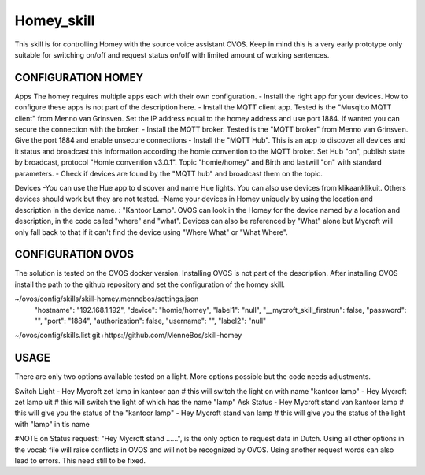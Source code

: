 Homey_skill
==============

This skill is for controlling Homey with the source voice assistant OVOS.
Keep in mind this is a very early prototype only suitable for switching on/off and request status on/off with limited amount of working sentences.


CONFIGURATION HOMEY
---------------------------------
Apps
The homey requires multiple apps each with their own configuration. 
- Install the right app for your devices. How to configure these apps is not part of the description here.
- Install the MQTT client app. Tested is the "Musqitto MQTT client" from Menno van Grinsven. Set the IP address equal to the homey address and use port 1884. If wanted you can secure the connection with the broker.
- Install the MQTT broker. Tested is the "MQTT broker" from Menno van Grinsven. Give the port 1884 and enable unsecure connections
- Install the "MQTT Hub". This is an app to discover all devices and it status and broadcast this information according the homie convention to the MQTT broker. Set Hub "on", publish state by broadcast, protocol "Homie convention v3.0.1". Topic "homie/homey" and Birth and lastwill "on" with standard parameters.
- Check if devices are found by the "MQTT hub" and broadcast them on the topic.

Devices
-You can use the Hue app to discover and name Hue lights. You can also use devices from klikaanklikuit. Others devices should work but they are not tested.
-Name your devices in Homey uniquely by using the location and description in the device name. : "Kantoor Lamp". OVOS can look in the Homey for the device named by a location and description, in the code called "where" and "what". Devices can also be referenced by "What" alone but Mycroft will only fall back to that if it can't find the device using "Where What" or "What Where".


CONFIGURATION OVOS
-----------------------------------

The solution is tested on the OVOS docker version. Installing OVOS is not part of the description.
After installing OVOS install the path to the github repository and set the configuration of the homey skill.

~/ovos/config/skills/skill-homey.mennebos/settings.json
    "hostname": "192.168.1.192",
    "device": "homie/homey",
    "label1": "null",
    "__mycroft_skill_firstrun": false,
    "password": "",
    "port": "1884",
    "authorization": false,
    "username": "",
    "label2": "null"

~/ovos/config/skills.list
git+https://github.com/MenneBos/skill-homey

USAGE
---------------------------------------

There are only two options available tested on a light. More options possible but the code needs adjustments.

Switch Light
- Hey Mycroft zet lamp in kantoor aan    # this will switch the light on with name "kantoor lamp"
- Hey Mycroft zet lamp uit               # this will switch the light of which has the name "lamp"
Ask Status
- Hey Mycroft stand van kantoor lamp     # this will give you the status of the "kantoor lamp"
- Hey Mycroft stand van lamp             # this will give you the status of the light with "lamp" in tis name

#NOTE on Status request: "Hey Mycroft stand ......", is the only option to request data in Dutch. Using all other options in the vocab file will raise conflicts in OVOS and will not be recognized by OVOS. Using another request words can also lead to errors. This need still to be fixed.


